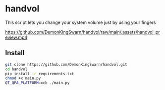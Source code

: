 * handvol

This script lets you change your system volume just by using your fingers

[[https://github.com/DemonKingSwarn/handvol/raw/main/.assets/handvol_preview.mp4]]

** Install

#+begin_src sh
git clone https://github.com/DemonKingSwarn/handvol.git
cd handvol
pip install -r requirements.txt
chmod +x main.py
QT_QPA_PLATFORM=xcb ./main.py
#+end_src
